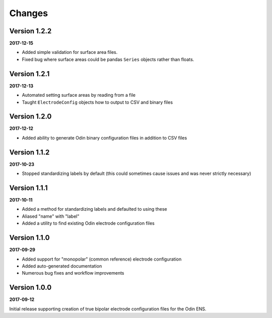 Changes
=======

Version 1.2.2
-------------

**2017-12-15**

* Added simple validation for surface area files.
* Fixed bug where surface areas could be pandas ``Series`` objects rather than
  floats.


Version 1.2.1
-------------

**2017-12-13**

* Automated setting surface areas by reading from a file
* Taught ``ElectrodeConfig`` objects how to output to CSV and binary files


Version 1.2.0
-------------

**2017-12-12**

* Added ability to generate Odin binary configuration files in addition to CSV
  files


Version 1.1.2
-------------

**2017-10-23**

* Stopped standardizing labels by default (this could sometimes cause issues
  and was never strictly necessary)


Version 1.1.1
-------------

**2017-10-11**

* Added a method for standardizing labels and defaulted to using these
* Aliased "name" with "label"
* Added a utility to find existing Odin electrode configuration files


Version 1.1.0
-------------

**2017-09-29**

* Added support for "monopolar" (common reference) electrode configuration
* Added auto-generated documentation
* Numerous bug fixes and workflow improvements


Version 1.0.0
-------------

**2017-09-12**

Initial release supporting creation of true bipolar electrode configuration
files for the Odin ENS.
